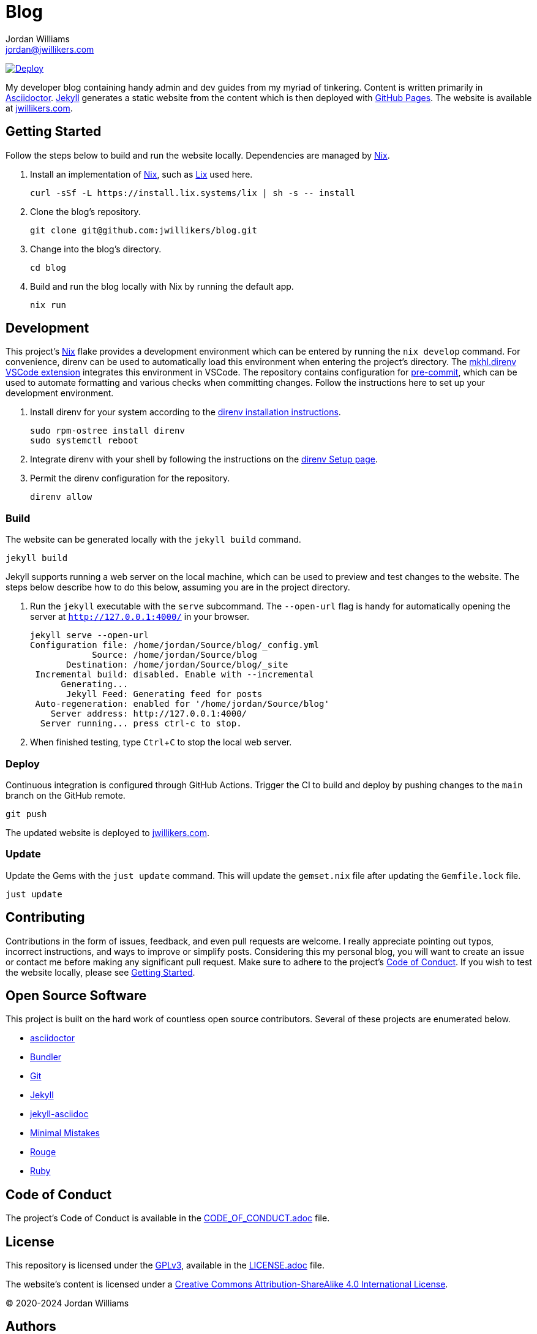 = Blog
Jordan Williams <jordan@jwillikers.com>
:experimental:
:icons: font
ifdef::env-github[]
:tip-caption: :bulb:
:note-caption: :information_source:
:important-caption: :heavy_exclamation_mark:
:caution-caption: :fire:
:warning-caption: :warning:
endif::[]
:Nix: https://nixos.org/[Nix]

image:https://github.com/jwillikers/blog/actions/workflows/github-pages.yaml/badge.svg[Deploy, link=https://github.com/jwillikers/blog/actions/workflows/github-pages.yaml]

My developer blog containing handy admin and dev guides from my myriad of tinkering.
Content is written primarily in https://asciidoctor.org/[Asciidoctor].
https://jekyllrb.com/[Jekyll] generates a static website from the content which is then deployed with https://pages.github.com/[GitHub Pages].
The website is available at https://jwillikers.com[jwillikers.com].

== Getting Started

Follow the steps below to build and run the website locally.
Dependencies are managed by {Nix}.

. Install an implementation of {Nix}, such as https://lix.systems[Lix] used here.
+
[,sh]
----
curl -sSf -L https://install.lix.systems/lix | sh -s -- install
----

. Clone the blog's repository.
+
[,sh]
----
git clone git@github.com:jwillikers/blog.git
----

. Change into the blog's directory.
+
[,sh]
----
cd blog
----

. Build and run the blog locally with Nix by running the default app.
+
[,sh]
----
nix run
----

== Development

This project's {Nix} flake provides a development environment which can be entered by running the `nix develop` command.
For convenience, direnv can be used to automatically load this environment when entering the project's directory.
The https://marketplace.visualstudio.com/items?itemName=mkhl.direnv[mkhl.direnv VSCode extension] integrates this environment in VSCode.
The repository contains configuration for https://pre-commit.com/[pre-commit], which can be used to automate formatting and various checks when committing changes.
Follow the instructions here to set up your development environment.

. Install direnv for your system according to the https://direnv.net/docs/installation.html[direnv installation instructions].
+
[,sh]
----
sudo rpm-ostree install direnv
sudo systemctl reboot
----

. Integrate direnv with your shell by following the instructions on the https://direnv.net/docs/hook.html[direnv Setup page].

. Permit the direnv configuration for the repository.
+
[,sh]
----
direnv allow
----

=== Build

The website can be generated locally with the `jekyll build` command.

[,sh]
----
jekyll build
----

Jekyll supports running a web server on the local machine, which can be used to preview and test changes to the website.
The steps below describe how to do this below, assuming you are in the project directory.

. Run the `jekyll` executable with the `serve` subcommand.
The `--open-url` flag is handy for automatically opening the server at `http://127.0.0.1:4000/` in your browser.
+
[,sh]
----
jekyll serve --open-url
Configuration file: /home/jordan/Source/blog/_config.yml
            Source: /home/jordan/Source/blog
       Destination: /home/jordan/Source/blog/_site
 Incremental build: disabled. Enable with --incremental
      Generating...
       Jekyll Feed: Generating feed for posts
 Auto-regeneration: enabled for '/home/jordan/Source/blog'
    Server address: http://127.0.0.1:4000/
  Server running... press ctrl-c to stop.
----

. When finished testing, type kbd:[Ctrl+C] to stop the local web server.

=== Deploy

Continuous integration is configured through GitHub Actions.
Trigger the CI to build and deploy by pushing changes to the `main` branch on the GitHub remote.

[,sh]
----
git push
----

The updated website is deployed to https://jwillikers.com[jwillikers.com].

=== Update

Update the Gems with the `just update` command.
This will update the `gemset.nix` file after updating the `Gemfile.lock` file.

[,sh]
----
just update
----

== Contributing

Contributions in the form of issues, feedback, and even pull requests are welcome.
I really appreciate pointing out typos, incorrect instructions, and ways to improve or simplify posts.
Considering this my personal blog, you will want to create an issue or contact me before making any significant pull request.
Make sure to adhere to the project's link:CODE_OF_CONDUCT.adoc[Code of Conduct].
If you wish to test the website locally, please see <<Getting Started>>.

== Open Source Software

This project is built on the hard work of countless open source contributors.
Several of these projects are enumerated below.

* https://asciidoctor.org/[asciidoctor]
* https://bundler.io/[Bundler]
* https://git-scm.com/[Git]
* https://jekyllrb.com/[Jekyll]
* https://github.com/asciidoctor/jekyll-asciidoc[jekyll-asciidoc]
* https://mmistakes.github.io/minimal-mistakes/[Minimal Mistakes]
* https://rouge.jneen.net[Rouge]
* https://www.ruby-lang.org/en/[Ruby]

== Code of Conduct

The project's Code of Conduct is available in the link:CODE_OF_CONDUCT.adoc[] file.

== License

This repository is licensed under the https://www.gnu.org/licenses/gpl-3.0.html[GPLv3], available in the link:LICENSE.adoc[] file.

The website's content is licensed under a http://creativecommons.org/licenses/by-sa/4.0/[Creative Commons Attribution-ShareAlike 4.0 International License].

© 2020-2024 Jordan Williams

== Authors

mailto:{email}[{author}]
